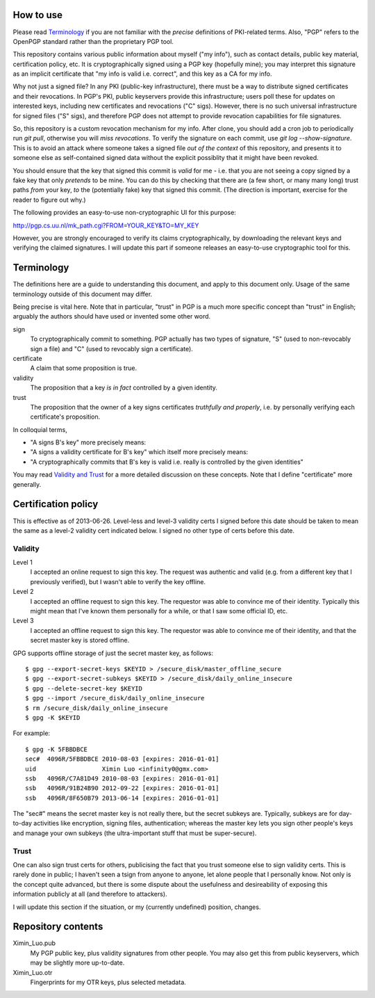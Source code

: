 How to use
==========

Please read `Terminology`_ if you are not familiar with the *precise* definitions of PKI-related terms. Also, "PGP" refers to the OpenPGP standard rather than the proprietary PGP tool.

This repository contains various public information about myself ("my info"), such as contact details, public key material, certification policy, etc. It is cryptographically signed using a PGP key (hopefully mine); you may interpret this signature as an implicit certificate that "my info is valid i.e. correct", and this key as a CA for my info.

Why not just a signed file? In any PKI (public-key infrastructure), there must be a way to distribute signed certificates and their revocations. In PGP's PKI, public keyservers provide this infrastructure; users poll these for updates on interested keys, including new certificates and revocations ("C" sigs). However, there is no such universal infrastructure for signed files ("S" sigs), and therefore PGP does not attempt to provide revocation capabilities for file signatures.

So, this repository is a custom revocation mechanism for my info. After clone, you should add a cron job to periodically run `git pull`, otherwise you will *miss revocations*. To verify the signature on each commit, use `git log --show-signature`. This is to avoid an attack where someone takes a signed file *out of the context* of this repository, and presents it to someone else as self-contained signed data without the explicit possiblity that it might have been revoked.

You should ensure that the key that signed this commit is *valid* for me - i.e. that you are not seeing a copy signed by a fake key that only *pretends* to be mine. You can do this by checking that there are (a few short, or many many long) trust paths *from* your key, *to* the (potentially fake) key that signed this commit. (The direction is important, exercise for the reader to figure out why.)

The following provides an easy-to-use non-cryptographic UI for this purpose:

http://pgp.cs.uu.nl/mk_path.cgi?FROM=YOUR_KEY&TO=MY_KEY

However, you are strongly encouraged to verify its claims cryptographically, by downloading the relevant keys and verifying the claimed signatures. I will update this part if someone releases an easy-to-use cryptographic tool for this.

Terminology
===========

The definitions here are a guide to understanding this document, and apply to this document only. Usage of the same terminology outside of this document may differ.

Being precise is vital here. Note that in particular, "trust" in PGP is a much more specific concept than "trust" in English; arguably the authors should have used or invented some other word.

sign
	To cryptographically commit to something. PGP actually has two types of signature, "S" (used to non-revocably sign a file) and "C" (used to revocably sign a certificate).
certificate
	A claim that some proposition is true.
validity
	The proposition that a key *is in fact* controlled by a given identity.
trust
	The proposition that the owner of a key signs certificates *truthfully and properly*, i.e. by personally verifying each certificate's proposition.

In colloquial terms,

- "A signs B's key" more precisely means:
- "A signs a validity certificate for B's key" which itself more precisely means:
- "A cryptographically commits that B's key is valid i.e. really is controlled by the given identities"

You may read `Validity and Trust <http://www.pgpi.org/doc/pgpintro/#p17>`_ for a more detailed discussion on these concepts. Note that I define "certificate" more generally.

Certification policy
====================

This is effective as of 2013-06-26. Level-less and level-3 validity certs I signed before this date should be taken to mean the same as a level-2 validity cert indicated below. I signed no other type of certs before this date.

Validity
--------

Level 1
	I accepted an online request to sign this key. The request was authentic and valid (e.g. from a different key that I previously verified), but I wasn't able to verify the key offline.
Level 2
	I accepted an offline request to sign this key. The requestor was able to convince me of their identity. Typically this might mean that I've known them personally for a while, or that I saw some official ID, etc.
Level 3
	I accepted an offline request to sign this key. The requestor was able to convince me of their identity, and that the secret master key is stored offline.

GPG supports offline storage of just the secret master key, as follows::

	$ gpg --export-secret-keys $KEYID > /secure_disk/master_offline_secure
	$ gpg --export-secret-subkeys $KEYID > /secure_disk/daily_online_insecure
	$ gpg --delete-secret-key $KEYID
	$ gpg --import /secure_disk/daily_online_insecure
	$ rm /secure_disk/daily_online_insecure
	$ gpg -K $KEYID

For example::

	$ gpg -K 5FBBDBCE
	sec#  4096R/5FBBDBCE 2010-08-03 [expires: 2016-01-01]
	uid                  Ximin Luo <infinity0@gmx.com>
	ssb   4096R/C7A81D49 2010-08-03 [expires: 2016-01-01]
	ssb   4096R/91B24B90 2012-09-22 [expires: 2016-01-01]
	ssb   4096R/8F650B79 2013-06-14 [expires: 2016-01-01]

The "sec#" means the secret master key is not really there, but the secret subkeys are. Typically, subkeys are for day-to-day activities like encryption, signing files, authentication; whereas the master key lets you sign other people's keys and manage your own subkeys (the ultra-important stuff that must be super-secure).

Trust
-----

One can also sign trust certs for others, publicising the fact that you trust someone else to sign validity certs. This is rarely done in public; I haven't seen a tsign from anyone to anyone, let alone people that I personally know. Not only is the concept quite advanced, but there is some dispute about the usefulness and desireability of exposing this information publicly at all (and therefore to attackers).

I will update this section if the situation, or my (currently undefined) position, changes.

Repository contents
===================

Ximin_Luo.pub
	My PGP public key, plus validity signatures from other people. You may also get this from public keyservers, which may be slightly more up-to-date.
Ximin_Luo.otr
	Fingerprints for my OTR keys, plus selected metadata.
